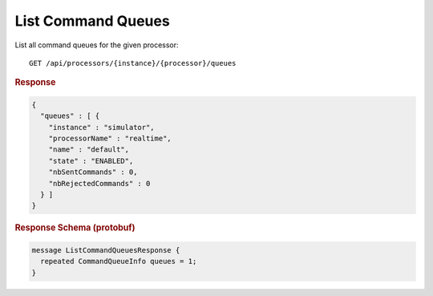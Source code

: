 List Command Queues
===================

List all command queues for the given processor::

    GET /api/processors/{instance}/{processor}/queues


.. rubric:: Response
.. code-block:: json

    {
      "queues" : [ {
        "instance" : "simulator",
        "processorName" : "realtime",
        "name" : "default",
        "state" : "ENABLED",
        "nbSentCommands" : 0,
        "nbRejectedCommands" : 0
      } ]
    }


.. rubric:: Response Schema (protobuf)
.. code-block:: proto

    message ListCommandQueuesResponse {
      repeated CommandQueueInfo queues = 1;
    }
